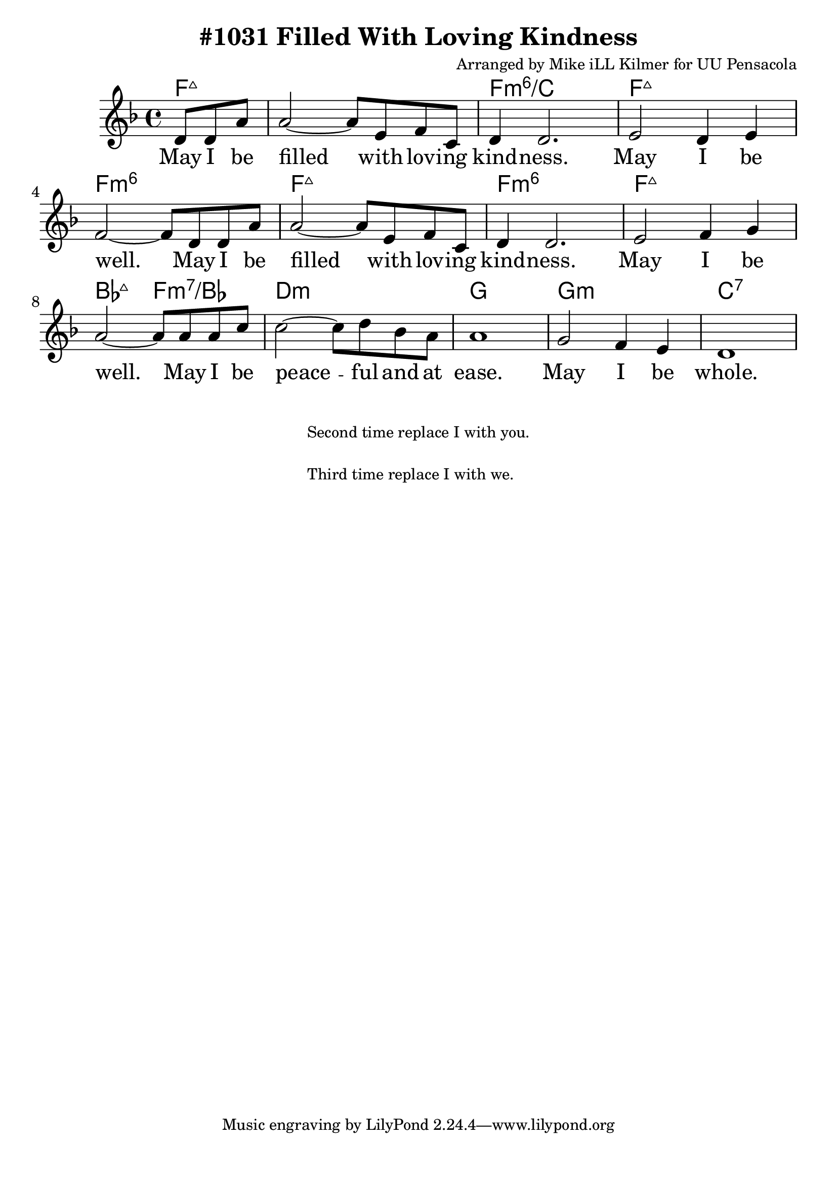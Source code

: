 \version "2.18.2"

\header {
  title = "#1031 Filled With Loving Kindness"
  composer = "Arranged by Mike iLL Kilmer for UU Pensacola"
}

\paper{ print-page-number = ##f bottom-margin = 0.5\in }
melody = \relative c' {
  \clef treble
  \key f \major
  \time 4/4
  \set Score.voltaSpannerDuration = #(ly:make-moment 4/4)
  \new Voice = "verse" {
    \partial 4. d8 d a' |
    a2~ a8 e f c | d4 d2. |
    e2 d4 e | f2~ f8 d d a' |
    a2~ a8 e f c | d4 d2. |
    e2 f4 g | a2~ a8 a a c |
    c2~ c8 d bes a | a1 |
    g2 f4 e | d1 |
  }
}

verse = \lyricmode {
  May I be filled with lov -- ing kind -- ness.
  May I be well.
  May I be filled with lov -- ing kind -- ness.
  May I be well.
  May I be peace -- ful and at ease.
  May I be whole.
}

harmonies = \chordmode {
  % Intro
  \partial 4. f4.:maj7 |
  f1:maj7 | f:min6/c | f:maj7 | f:min6 |
  f:maj7 | f:min6 | f:maj7 | bes2:maj7 f:min7/bes |
  d1:min | g | g:min | c:7 |
}


\score {
  <<
    \new ChordNames {
      \set chordChanges = ##t
      \harmonies
    }
    \new Voice = "one" { \melody }
    \new Lyrics \lyricsto "verse" \verse
  >>
  \layout {
        #(layout-set-staff-size 25)
    }
  \midi { }
}

\markup \fill-line {
  \column {
    " "
  "Second time replace I with you."
  " "
  "Third time replace I with we."
  }
}
